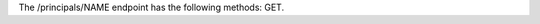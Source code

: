 .. The contents of this file are included in multiple topics.
.. This file should not be changed in a way that hinders its ability to appear in multiple documentation sets.

The /principals/NAME endpoint has the following methods: GET.
